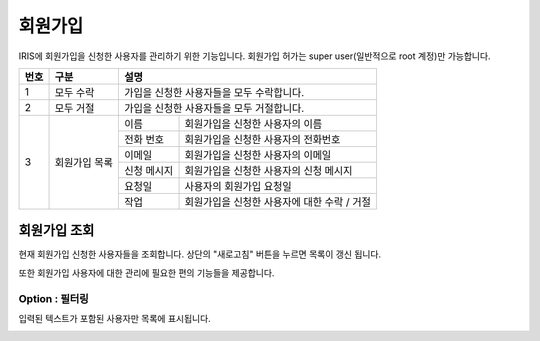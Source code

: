 _`회원가입`
=====================
IRIS에 회원가입을 신청한 사용자를 관리하기 위한 기능입니다. 회원가입 허가는 super user(일반적으로 root 계정)만 가능합니다.

.. image:: ./images/ko/sign-up-page.png
    :alt: SignUp-Page

.. original이 존재하는 image file입니다.

+--------+------------------------------------+---------------------------------------------------------------------------------------------------------------+
| 번호   | 구분                               | 설명                                                                                                          |
+========+====================================+===============================================================================================================+
| 1      | 모두 수락                          | 가입을 신청한 사용자들을 모두 수락합니다.                                                                     |
+--------+------------------------------------+---------------------------------------------------------------------------------------------------------------+
| 2      | 모두 거절                          | 가입을 신청한 사용자들을 모두 거절합니다.                                                                     |
+--------+------------------------------------+---------------------------+-----------------------------------------------------------------------------------+
| 3      | 회원가입 목록                      | 이름                      | 회원가입을 신청한 사용자의 이름                                                   |
+        +                                    +---------------------------+-----------------------------------------------------------------------------------+
|        |                                    | 전화 번호                 | 회원가입을 신청한 사용자의 전화번호                                               |
+        +                                    +---------------------------+-----------------------------------------------------------------------------------+
|        |                                    | 이메일                    | 회원가입을 신청한 사용자의 이메일                                                 |
+        +                                    +---------------------------+-----------------------------------------------------------------------------------+
|        |                                    | 신청 메시지               | 회원가입을 신청한 사용자의 신청 메시지                                            |
+        +                                    +---------------------------+-----------------------------------------------------------------------------------+
|        |                                    | 요청일                    | 사용자의 회원가입 요청일                                                          |
+        +                                    +---------------------------+-----------------------------------------------------------------------------------+
|        |                                    | 작업                      | 회원가입을 신청한 사용자에 대한 수락 / 거절                                       |
+--------+------------------------------------+---------------------------+-----------------------------------------------------------------------------------+


_`회원가입 조회`
----------------------------------------
현재 회원가입 신청한 사용자들을 조회합니다. 상단의 "새로고침" 버튼을 누르면 목록이 갱신 됩니다.

또한 회원가입 사용자에 대한 관리에 필요한 편의 기능들을 제공합니다.


Option : 필터링
~~~~~~~~~~~~~~~~~~~~~~~~~~~~~~~~~~~~~~
입력된 텍스트가 포함된 사용자만 목록에 표시됩니다.

.. image:: ./images/ko/grid_ctrl_02.png
    :scale: 90%

